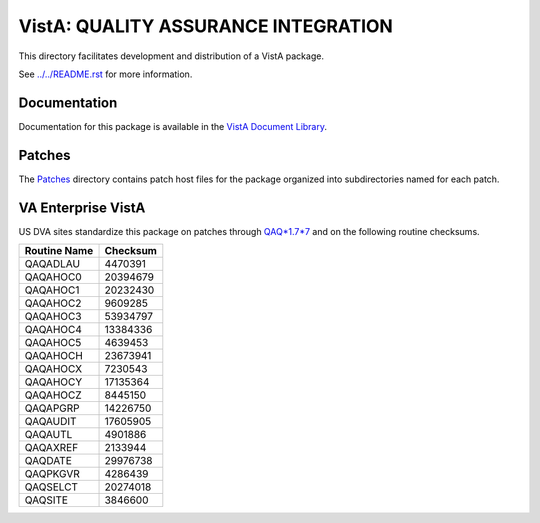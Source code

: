 ====================================
VistA: QUALITY ASSURANCE INTEGRATION
====================================

This directory facilitates development and distribution of a VistA package.

See `<../../README.rst>`__ for more information.

-------------
Documentation
-------------

Documentation for this package is available in the `VistA Document Library`_.

.. _`VistA Document Library`: http://www.va.gov/vdl/application.asp?appid=117

-------
Patches
-------

The `<Patches>`__ directory contains patch host files for the package
organized into subdirectories named for each patch.

-------------------
VA Enterprise VistA
-------------------

US DVA sites standardize this package on
patches through `QAQ*1.7*7 <Patches/QAQ_1.7_7>`__
and on the following routine checksums.

.. table::

 ============  ==========
 Routine Name   Checksum
 ============  ==========
 QAQADLAU         4470391
 QAQAHOC0        20394679
 QAQAHOC1        20232430
 QAQAHOC2         9609285
 QAQAHOC3        53934797
 QAQAHOC4        13384336
 QAQAHOC5         4639453
 QAQAHOCH        23673941
 QAQAHOCX         7230543
 QAQAHOCY        17135364
 QAQAHOCZ         8445150
 QAQAPGRP        14226750
 QAQAUDIT        17605905
 QAQAUTL          4901886
 QAQAXREF         2133944
 QAQDATE         29976738
 QAQPKGVR         4286439
 QAQSELCT        20274018
 QAQSITE          3846600
 ============  ==========
